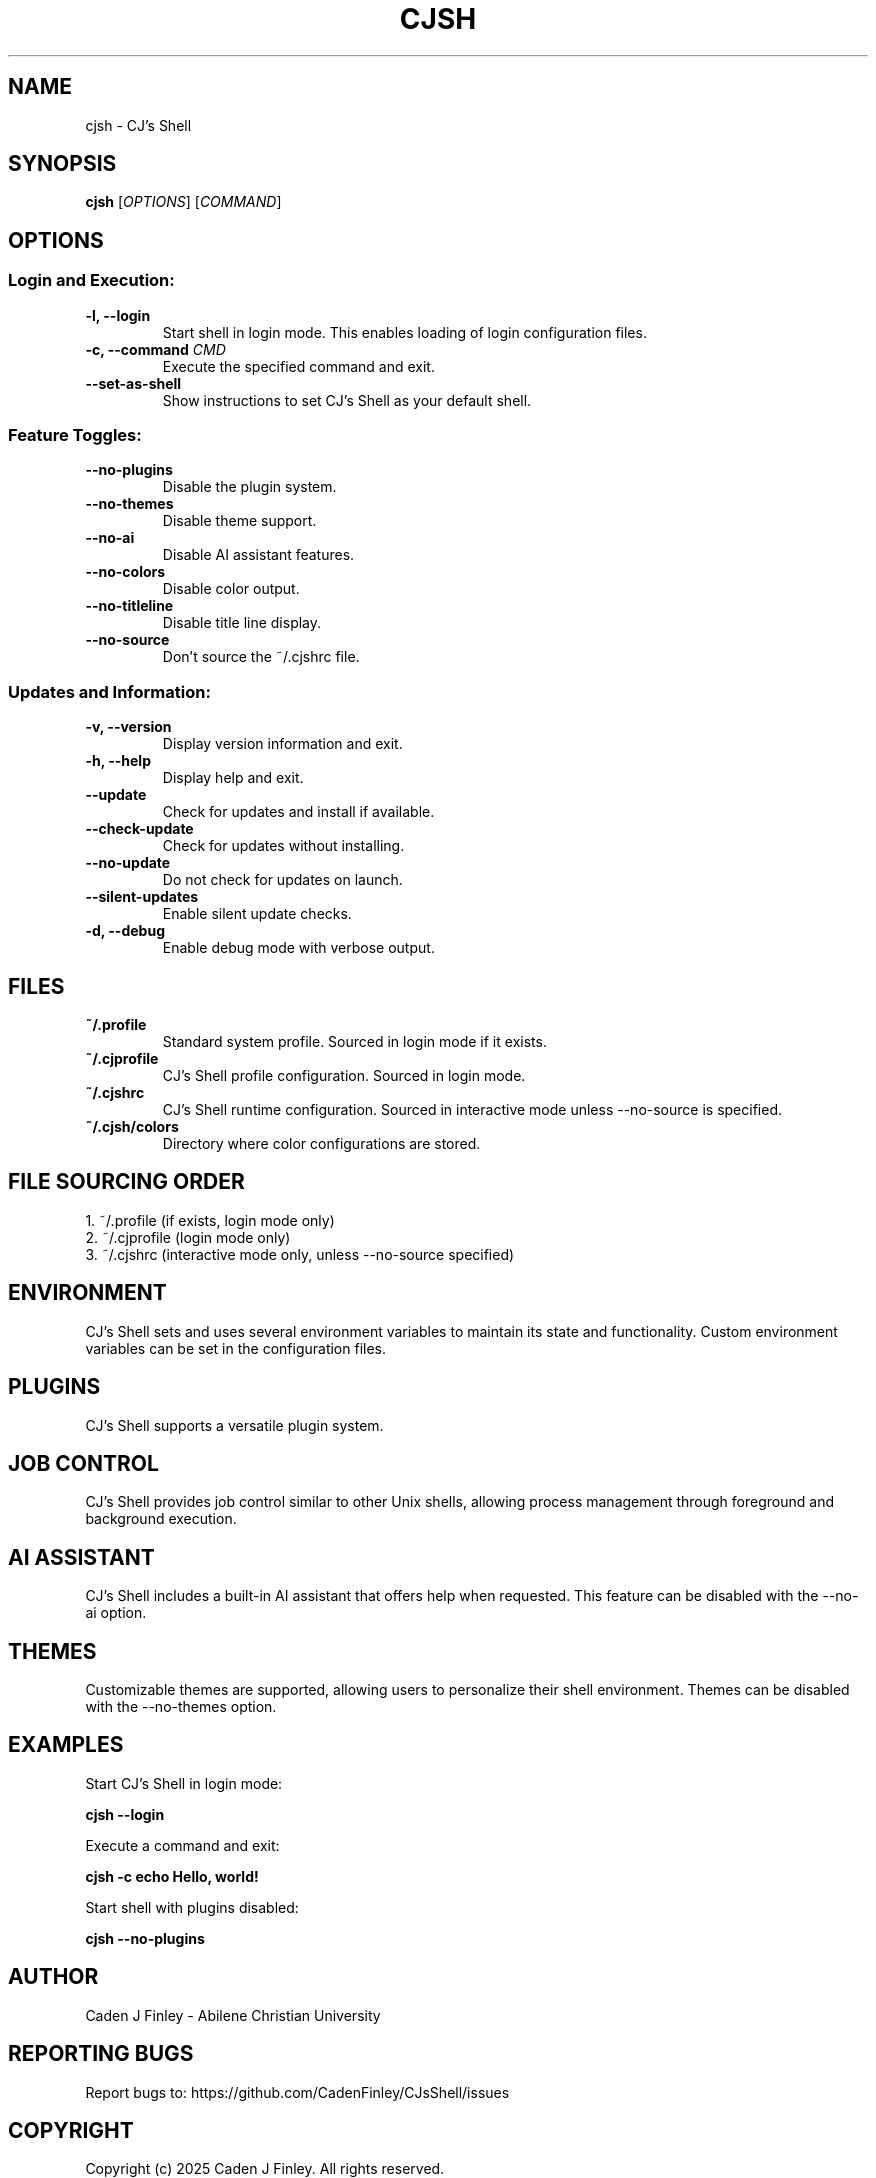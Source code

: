 .TH CJSH 1 "May 2025" "Version 2.1.8" "CJ's Shell Manual"

.SH NAME
cjsh \- CJ's Shell

.SH SYNOPSIS
.B cjsh
[\fIOPTIONS\fR]
[\fICOMMAND\fR]

.SH OPTIONS

.SS "Login and Execution:"
.TP
.B \-l, \-\-login
Start shell in login mode. This enables loading of login configuration files.

.TP
.B \-c, \-\-command \fICMD\fR
Execute the specified command and exit.

.TP
.B \-\-set\-as\-shell
Show instructions to set CJ's Shell as your default shell.

.SS "Feature Toggles:"
.TP
.B \-\-no\-plugins
Disable the plugin system.

.TP
.B \-\-no\-themes
Disable theme support.

.TP
.B \-\-no\-ai
Disable AI assistant features.

.TP
.B \-\-no\-colors
Disable color output.

.TP
.B \-\-no\-titleline
Disable title line display.

.TP
.B \-\-no\-source
Don't source the ~/.cjshrc file.

.SS "Updates and Information:"
.TP
.B \-v, \-\-version
Display version information and exit.

.TP
.B \-h, \-\-help
Display help and exit.

.TP
.B \-\-update
Check for updates and install if available.

.TP
.B \-\-check\-update
Check for updates without installing.

.TP
.B \-\-no\-update
Do not check for updates on launch.

.TP
.B \-\-silent\-updates
Enable silent update checks.

.TP
.B \-d, \-\-debug
Enable debug mode with verbose output.

.SH FILES

.TP
.B ~/.profile
Standard system profile. Sourced in login mode if it exists.

.TP
.B ~/.cjprofile
CJ's Shell profile configuration. Sourced in login mode.

.TP
.B ~/.cjshrc
CJ's Shell runtime configuration. Sourced in interactive mode unless --no-source is specified.

.TP
.B ~/.cjsh/colors
Directory where color configurations are stored.

.SH FILE SOURCING ORDER
.PP
1. ~/.profile (if exists, login mode only)
.br
2. ~/.cjprofile (login mode only)
.br
3. ~/.cjshrc (interactive mode only, unless --no-source specified)

.SH ENVIRONMENT
CJ's Shell sets and uses several environment variables to maintain its state and functionality.
Custom environment variables can be set in the configuration files.

.SH PLUGINS
CJ's Shell supports a versatile plugin system.

.SH JOB CONTROL
CJ's Shell provides job control similar to other Unix shells, allowing process management
through foreground and background execution.

.SH AI ASSISTANT
CJ's Shell includes a built-in AI assistant that offers help when requested.
This feature can be disabled with the --no-ai option.

.SH THEMES
Customizable themes are supported, allowing users to personalize their shell environment.
Themes can be disabled with the --no-themes option.

.SH EXAMPLES
.PP
Start CJ's Shell in login mode:
.PP
.B cjsh --login
.PP
Execute a command and exit:
.PP
.B cjsh -c "echo Hello, world!"
.PP
Start shell with plugins disabled:
.PP
.B cjsh --no-plugins

.SH AUTHOR
Caden J Finley - Abilene Christian University

.SH REPORTING BUGS
Report bugs to: https://github.com/CadenFinley/CJsShell/issues

.SH COPYRIGHT
Copyright (c) 2025 Caden J Finley. All rights reserved.

.SH SEE ALSO
.BR bash (1),
.BR zsh (1),
.BR fish (1)
